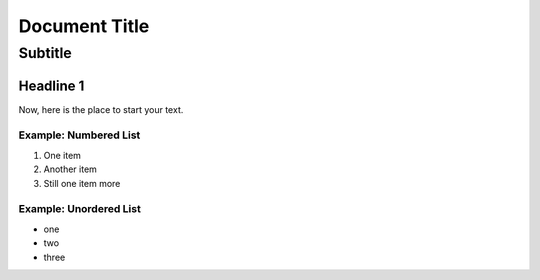 ==================================================
Document Title
==================================================


---------------------------
Subtitle
---------------------------


Headline 1
==========

Now, here is the place to start your text.

Example: Numbered List
----------------------

#. One item
#. Another item
#. Still one item more

Example: Unordered List
-----------------------

- one
- two 
- three

